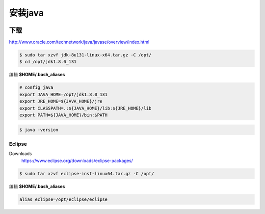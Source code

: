 ########
安装java
########


.. image:: ./images/java.jpg 
       :scale: 100%
       :alt: alternate text
       :align: center

下载
====

http://www.oracle.com/technetwork/java/javase/overview/index.html


.. code-block:: sh

    $ sudo tar xzvf jdk-8u131-linux-x64.tar.gz -C /opt/
    $ cd /opt/jdk1.8.0_131


编辑 **$HOME/.bash_aliases** 

.. code:: 

    # config java
    export JAVA_HOME=/opt/jdk1.8.0_131  
    export JRE_HOME=${JAVA_HOME}/jre  
    export CLASSPATH=.:${JAVA_HOME}/lib:${JRE_HOME}/lib  
    export PATH=${JAVA_HOME}/bin:$PATH

.. code:: 

    $ java -version

Eclipse
------------
Downloads
        https://www.eclipse.org/downloads/eclipse-packages/

.. code-block:: sh

    $ sudo tar xzvf eclipse-inst-linux64.tar.gz -C /opt/


编辑 **$HOME/.bash_aliases** 

.. code::

        alias eclipse=/opt/eclipse/eclipse

